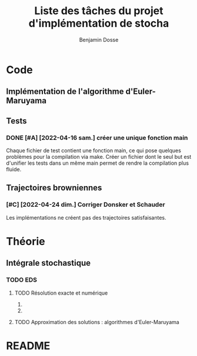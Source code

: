 #+title: Liste des tâches du projet d'implémentation de stocha
#+author: Benjamin Dosse
#+email: bdosse@student.uliege.be
#+startup: content

* Code
** Implémentation de l'algorithme d'Euler-Maruyama
** Tests
*** DONE [#A] [2022-04-16 sam.] créer une unique fonction main
CLOSED: [2022-04-24 dim. 11:22]
Chaque fichier de test contient une fonction main, ce qui pose
quelques problèmes pour la compilation via make. Créer un fichier dont
le seul but est d'unifier les tests dans un même main permet de rendre
la compilation plus fluide.
** Trajectoires browniennes
*** [#C] [2022-04-24 dim.] Corriger Donsker et Schauder
Les implémentations ne créent pas des trajectoires satisfaisantes.
* Théorie
** Intégrale stochastique
*** TODO EDS
**** TODO Résolution exacte et numérique
***** COMMENT On donnera des exemples classiques.
***** COMMENT Faire le lien avec la résolution de système d'EDO.
**** TODO Approximation des solutions : algorithmes d'Euler-Maruyama
* README
